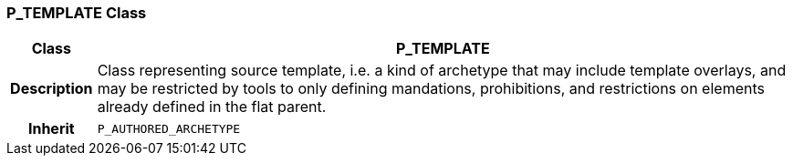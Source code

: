 === P_TEMPLATE Class

[cols="^1,3,5"]
|===
h|*Class*
2+^h|*P_TEMPLATE*

h|*Description*
2+a|Class representing source template, i.e. a kind of archetype that may include template overlays, and may be restricted by tools to only defining mandations, prohibitions, and restrictions on elements already defined in the flat parent.

h|*Inherit*
2+|`P_AUTHORED_ARCHETYPE`

|===

